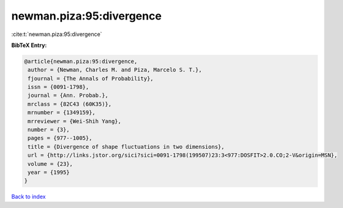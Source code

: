 newman.piza:95:divergence
=========================

:cite:t:`newman.piza:95:divergence`

**BibTeX Entry:**

.. code-block:: bibtex

   @article{newman.piza:95:divergence,
    author = {Newman, Charles M. and Piza, Marcelo S. T.},
    fjournal = {The Annals of Probability},
    issn = {0091-1798},
    journal = {Ann. Probab.},
    mrclass = {82C43 (60K35)},
    mrnumber = {1349159},
    mrreviewer = {Wei-Shih Yang},
    number = {3},
    pages = {977--1005},
    title = {Divergence of shape fluctuations in two dimensions},
    url = {http://links.jstor.org/sici?sici=0091-1798(199507)23:3<977:DOSFIT>2.0.CO;2-V&origin=MSN},
    volume = {23},
    year = {1995}
   }

`Back to index <../By-Cite-Keys.rst>`_
